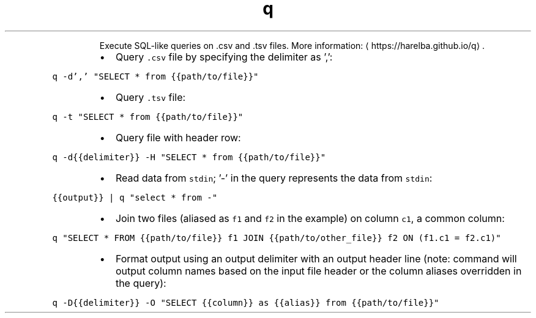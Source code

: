 .TH q
.PP
.RS
Execute SQL\-like queries on .csv and .tsv files.
More information: \[la]https://harelba.github.io/q\[ra]\&.
.RE
.RS
.IP \(bu 2
Query \fB\fC\&.csv\fR file by specifying the delimiter as ',':
.RE
.PP
\fB\fCq \-d',' "SELECT * from {{path/to/file}}"\fR
.RS
.IP \(bu 2
Query \fB\fC\&.tsv\fR file:
.RE
.PP
\fB\fCq \-t "SELECT * from {{path/to/file}}"\fR
.RS
.IP \(bu 2
Query file with header row:
.RE
.PP
\fB\fCq \-d{{delimiter}} \-H "SELECT * from {{path/to/file}}"\fR
.RS
.IP \(bu 2
Read data from \fB\fCstdin\fR; '\-' in the query represents the data from \fB\fCstdin\fR:
.RE
.PP
\fB\fC{{output}} | q "select * from \-"\fR
.RS
.IP \(bu 2
Join two files (aliased as \fB\fCf1\fR and \fB\fCf2\fR in the example) on column \fB\fCc1\fR, a common column:
.RE
.PP
\fB\fCq "SELECT * FROM {{path/to/file}} f1 JOIN {{path/to/other_file}} f2 ON (f1.c1 = f2.c1)"\fR
.RS
.IP \(bu 2
Format output using an output delimiter with an output header line (note: command will output column names based on the input file header or the column aliases overridden in the query):
.RE
.PP
\fB\fCq \-D{{delimiter}} \-O "SELECT {{column}} as {{alias}} from {{path/to/file}}"\fR
